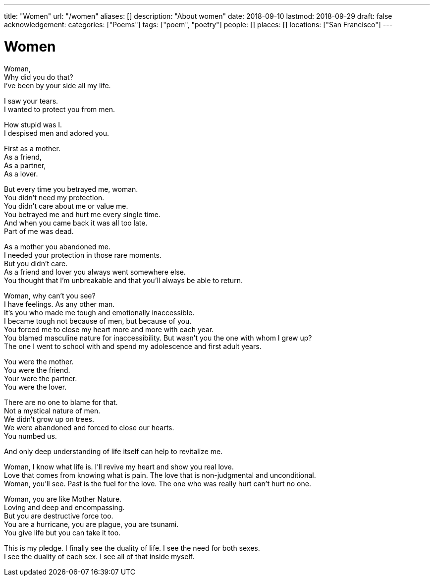 ---
title: "Women"
url: "/women"
aliases: []
description: "About women"
date: 2018-09-10
lastmod: 2018-09-29
draft: false
acknowledgement:
categories: ["Poems"]
tags: ["poem", "poetry"]
people: []
places: []
locations: ["San Francisco"]
---

= Women

Woman, +
Why did you do that? +
I've been by your side all my life. +

I saw your tears. +
I wanted to protect you from men. +

How stupid was I. +
I despised men and adored you. +

First as a mother. +
As a friend, +
As a partner, +
As a lover. +

But every time you betrayed me, woman. +
You didn't need my protection. +
You didn't care about me or value me. +
You betrayed me and hurt me every single time. +
And when you came back it was all too late. +
Part of me was dead. +

As a mother you abandoned me. + 
I needed your protection in those rare moments. +
But you didn't care. +
As a friend and lover you always went somewhere else. +
You thought that I'm unbreakable and that you'll always be able to return. +

Woman, why can't you see? +
I have feelings. As any other man. +
It's you who made me tough and emotionally inaccessible. +
I became tough not because of men, but because of you. +
You forced me to close my heart more and more with each year. +
You blamed masculine nature for inaccessibility. But wasn't you the one with whom I grew up? +
The one I went to school with and spend my adolescence and first adult years. +

You were the mother. +
You were the friend. +
Your were the partner. +
You were the lover. +

There are no one to blame for that. +
Not a mystical nature of men. +
We didn't grow up on trees. +
We were abandoned and forced to close our hearts. +
You numbed us. +

And only deep understanding of life itself can help to revitalize me. +

Woman, I know what life is. I'll revive my heart and show you real love. +
Love that comes from knowing what is pain. The love that is non-judgmental and unconditional. +
Woman, you'll see. Past is the fuel for the love. The one who was really hurt can't hurt no one. +

Woman, you are like Mother Nature. +
Loving and deep and encompassing. +
But you are destructive force too. +
You are a hurricane, you are plague, you are tsunami. +
You give life but you can take it too. +

This is my pledge. I finally see the duality of life. I see the need for both sexes. +
I see the duality of each sex. I see all of that inside myself. +